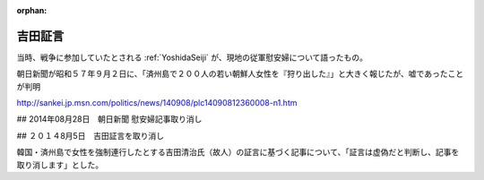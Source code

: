 :orphan:

.. _YoshidaTestimony:

吉田証言
=====================

当時、戦争に参加していたとされる :ref:`YoshidaSeiji` が、現地の従軍慰安婦について語ったもの。

朝日新聞が昭和５７年９月２日に、「済州島で２００人の若い朝鮮人女性を『狩り出した』」と大きく報じたが、嘘であったことが判明


http://sankei.jp.msn.com/politics/news/140908/plc14090812360008-n1.htm

## 2014年08月28日　朝日新聞 慰安婦記事取り消し

## ２０１４8月5日　吉田証言を取り消し

韓国・済州島で女性を強制連行したとする吉田清治氏（故人）の証言に基づく記事について、「証言は虚偽だと判断し、記事を取り消します」とした。